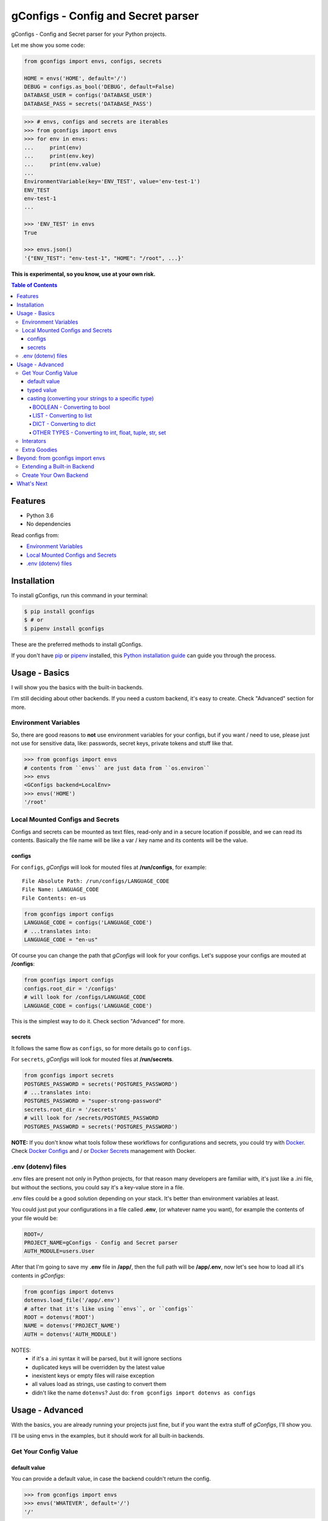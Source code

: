 ###################################
gConfigs - Config and Secret parser
###################################

.. image:: https://img.shields.io/pypi/v/gconfigs.svg
        :alt: Badge Version
        :target: https://pypi.python.org/pypi/gconfigs

.. image:: https://img.shields.io/travis/douglasmiranda/gconfigs.svg
        :alt: Badge Travis Build
        :target: https://travis-ci.org/douglasmiranda/gconfigs

.. image:: https://img.shields.io/badge/code%20style-black-000000.svg
        :alt: Code style: black
        :target: https://github.com/ambv/black

.. image:: https://img.shields.io/badge/Say%20Thanks-!-1EAEDB.svg
        :alt: Just Say Thanks if you like gConfigs
        :target: https://saythanks.io/to/douglasmiranda


gConfigs - Config and Secret parser for your Python projects.

Let me show you some code:

.. code-block:: python

    from gconfigs import envs, configs, secrets

    HOME = envs('HOME', default='/')
    DEBUG = configs.as_bool('DEBUG', default=False)
    DATABASE_USER = configs('DATABASE_USER')
    DATABASE_PASS = secrets('DATABASE_PASS')


.. code-block:: pycon

    >>> # envs, configs and secrets are iterables
    >>> from gconfigs import envs
    >>> for env in envs:
    ...     print(env)
    ...     print(env.key)
    ...     print(env.value)
    ...
    EnvironmentVariable(key='ENV_TEST', value='env-test-1')
    ENV_TEST
    env-test-1
    ...

    >>> 'ENV_TEST' in envs
    True

    >>> envs.json()
    '{"ENV_TEST": "env-test-1", "HOME": "/root", ...}'


**This is experimental, so you know, use at your own risk.**


.. contents:: Table of Contents


Features
********

* Python 3.6
* No dependencies

Read configs from:

* `Environment Variables`_
* `Local Mounted Configs and Secrets`_
* `.env (dotenv) files`_


Installation
************

To install gConfigs, run this command in your terminal:

.. code-block:: console

    $ pip install gconfigs
    $ # or
    $ pipenv install gconfigs

These are the preferred methods to install gConfigs.

If you don't have `pip`_ or `pipenv`_ installed, this `Python installation guide`_ can guide you through the process.

.. _pip: https://pip.pypa.io
.. _pipenv: https://docs.pipenv.org
.. _Python installation guide: http://docs.python-guide.org/en/latest/starting/installation/


Usage - Basics
**************

I will show you the basics with the built-in backends.

I'm still deciding about other backends. If you need a custom backend, it's easy to create. Check "Advanced" section for more.


Environment Variables
=====================

So, there are good reasons to **not** use environment variables for your configs, but if you want / need to use, please just not use for sensitive data, like: passwords, secret keys, private tokens and stuff like that.

.. code-block:: pycon

    >>> from gconfigs import envs
    # contents from ``envs`` are just data from ``os.environ``
    >>> envs
    <GConfigs backend=LocalEnv>
    >>> envs('HOME')
    '/root'


Local Mounted Configs and Secrets
=================================

Configs and secrets can be mounted as text files, read-only and in a secure location if possible, and we can read its contents. Basically the file name will be like a var / key name and its contents will be the value.


configs
-------

For ``configs``, *gConfigs* will look for mouted files at **/run/configs**, for example::

    File Absolute Path: /run/configs/LANGUAGE_CODE
    File Name: LANGUAGE_CODE
    File Contents: en-us

.. code-block:: python

    from gconfigs import configs
    LANGUAGE_CODE = configs('LANGUAGE_CODE')
    # ...translates into:
    LANGUAGE_CODE = "en-us"

Of course you can change the path that *gConfigs* will look for your configs. Let's suppose your configs are mouted at **/configs**:

.. code-block:: python

    from gconfigs import configs
    configs.root_dir = '/configs'
    # will look for /configs/LANGUAGE_CODE
    LANGUAGE_CODE = configs('LANGUAGE_CODE')

This is the simplest way to do it. Check section "Advanced" for more.


secrets
-------

It follows the same flow as ``configs``, so for more details go to ``configs``.

For ``secrets``, *gConfigs* will look for mouted files at **/run/secrets**.

.. code-block:: python

    from gconfigs import secrets
    POSTGRES_PASSWORD = secrets('POSTGRES_PASSWORD')
    # ...translates into:
    POSTGRES_PASSWORD = "super-strong-password"
    secrets.root_dir = '/secrets'
    # will look for /secrets/POSTGRES_PASSWORD
    POSTGRES_PASSWORD = secrets('POSTGRES_PASSWORD')

**NOTE:** If you don't know what tools follow these workflows for configurations and secrets, you could try with `Docker`_. Check `Docker Configs`_ and / or `Docker Secrets`_ management with Docker.

.. _Docker: https://www.docker.com/


.env (dotenv) files
===================

.env files are present not only in Python projects, for that reason many developers are familiar with, it's just like a .ini file, but without the sections, you could say it's a key-value store in a file.

.env files could be a good solution depending on your stack. It's better than environment variables at least.

You could just put your configurations in a file called **.env**, (or whatever name you want), for example the contents of your file would be:

.. code-block:: INI

    ROOT=/
    PROJECT_NAME=gConfigs - Config and Secret parser
    AUTH_MODULE=users.User

After that I'm going to save my **.env** file in **/app/**, then the full path will be **/app/.env**, now let's see how to load all it's contents in *gConfigs*:

.. code-block:: python

    from gconfigs import dotenvs
    dotenvs.load_file('/app/.env')
    # after that it's like using ``envs``, or ``configs``
    ROOT = dotenvs('ROOT')
    NAME = dotenvs('PROJECT_NAME')
    AUTH = dotenvs('AUTH_MODULE')

NOTES:
  * if it's a .ini syntax it will be parsed, but it will ignore sections
  * duplicated keys will be overridden by the latest value
  * inexistent keys or empty files will raise exception
  * all values load as strings, use casting to convert them
  * didn't like the name ``dotenvs``? Just do: ``from gconfigs import dotenvs as configs``


Usage - Advanced
****************

With the basics, you are already running your projects just fine, but if you want the extra stuff of *gConfigs*, I'll show you.

I'll be using envs in the examples, but it should work for all built-in backends.


Get Your Config Value
=====================


default value
-------------

You can provide a default value, in case the backend couldn't return the config.

.. code-block:: pycon

    >>> from gconfigs import envs
    >>> envs('WHATEVER', default='/')
    '/'


typed value
-----------

Generally backends will return key and value as strings, but you can return other types.

``gconfigs.GConfigs.get`` won't try to cast your typed value.

For example when providing a ``default`` value you could set a ``int``:

.. code-block:: pycon

    >>> from gconfigs import envs
    >>> envs('WORKERS', default=1)
    1

But you **must** know that if your backend, in that case it's just the ``LocalEnv`` backend, return a string value, you could create a bug in your configuration. Unless your software is prepared to deal with the number of ``WORKERS`` being a string and an integer, you could be in trouble.

What you want here is to cast your value, that you could achieve by simply converting what gConfigs return to the desired type or using some of the built-in casting methods.


casting (converting your strings to a specific type)
----------------------------------------------------

Most of the backends will return a string (``str``) as value. But sometimes you want to use a ``bool``, ``int``, ``list`` config.

**NOTE:** I choose to **not** do too much magic, so the cast methods implemented for *gConfigs* just loads the values with ``json.loads`` from the Python's built-in ``json`` module. Therefore, it must be a valid json value, I'll show you how:


BOOLEAN - Converting to bool
^^^^^^^^^^^^^^^^^^^^^^^^^^^^

Let's say you want ``DEBUG`` as a boolean.

.. code-block:: pycon

    >>> from gconfigs import envs
    >>> envs.as_bool('DEBUG')
    True

I'm not doing any magic translation of ``"on"`` => ``True`` | ``"yes"`` => ``True``. I don't want to introduce ambiguity, In my opinion, configurations must be straightforward and with limited variations.


LIST - Converting to list
^^^^^^^^^^^^^^^^^^^^^^^^^

Let's say you have a configuration value like this:

.. code-block:: bash

    [1, 2.1, "string-value", true]

    # if you want to try in your terminal:
    export CONFIG_LIST='[1, 2.1, "string-value", true]'

The value must be just JSON-like, which is very close to a list in Python. And you will be able to get a list object by doing:

.. code-block:: pycon

    >>> from gconfigs import envs
    >>> envs.as_list('CONFIG-LIST')
    [1, 2.1, 'string-value', True]


DICT - Converting to dict
^^^^^^^^^^^^^^^^^^^^^^^^^

If you have a value that is basically a JSON valid object, you may already know you can turn into a ``dict`` using ``json.loads``.

Here is an example, if your config value is:

.. code-block:: bash

    {"endpoint": "/", "workers": 1, "debug": true}

    # if you want to try in your terminal:
    export CONFIG_DICT='{"endpoint": "/", "workers": 1, "debug": true}'


.. code-block:: pycon

    >>> from gconfigs import envs
    >>> envs.as_list('CONFIG-LIST')
    {'endpoint': '/', 'workers': 1, 'debug': True}

Again, nothing new, no surprises, boring, no magic... as intended.


OTHER TYPES - Converting to int, float, tuple, str, set
^^^^^^^^^^^^^^^^^^^^^^^^^^^^^^^^^^^^^^^^^^^^^^^^^^^^^^^

Well let's not reinvent the wheel, like I said before, most backends will return string by default, so if we have something like:

.. code-block:: bash

    WORKERS="1"
    WEIGHT="1.1"
    MODULES='["auth", "session"]'

We could then do this:

.. code-block:: pycon

    >>> from gconfigs import envs
    >>> int(envs('WORKERS'))
    1
    >>> float(envs('WEIGHT'))
    1.1

If you want ``tuple`` or ``set``, just get as list and then do whatever you want:

.. code-block:: pycon

    >>> from gconfigs import envs
    >>> tuple(envs.as_list('MODULES'))
    ('auth', 'session')
    >>> set(envs.as_list('MODULES'))
    {'auth', 'session'}

What about strings? If you getting from your backend config values that aren't strings, and for some of them you need to convert to ``str``, just use the Python built-in ``str()``:

.. code-block:: pycon

    >>> from gconfigs import envs
    >>> envs('AN-INT-CONFIG')  # if this return an integer
    1
    >>> str(envs('AN-INT-CONFIG'))  # just use str
    '1'


Interators
==========

.. code-block:: pycon

    >>> from gconfigs import envs
    >>> list(envs)  # envs is a iterator
    [EnvironmentVariable(key='LANG', value='C.UTF-8'), ...]

    >>> for env in envs:
    ...     print(env)
    ...     print(env.key)
    ...     print(env.value)
    ...
    EnvironmentVariable(key='ENV_TEST', value='env-test-1')
    ENV_TEST
    env-test-1
    ...

If you use an iterator once, you can't iterate again, but if you want you can call `.iterator()` and get a new one:

.. code-block:: pycon

    >>> iter_envs = envs.iterator()
    >>> for env in iter_envs:
    ...     print(env.key)
    ...
    HOME
    LANG


Extra Goodies
=============

* How many configs with Python built-in `len`.
* Config key exists with Python built-in `in`.
* Output your key-value configs as JSON.

.. code-block:: pycon

    >>> from gconfigs import envs
    >>> len(envs)
    28
    >>> 'HOME' in envs
    True
    >>> envs.json()
    '{"HOME": "/root", ...}'


Beyond: from gconfigs import envs
*********************************

Let's see some stuff you can do more than just import the ready for use ``configs`` and ``secrets``.

We have ``GConfigs`` class which takes data from one of the backends ``gconfigs.backends`` and and add fancy stuff like casting and iterator behaviour.

A backend is simply a class implementing the methods:

* ``get(key: str)``: return a value given a key
* ``keys()``: return all available keys

If you know some Python, just look the ``gconfigs.backends.LocalEnv`` and you'll see there's no secret.


Extending a Built-in Backend
============================

Okay let's create a practical example of how to override the behaviour of one of our backends.

If you get your Configs and Secrets with ``gconfigs.configs`` and ``gconfigs.secrets``, you are making use of ``gconfigs.LocalMountFile`` backend. That being said we could extend ``gconfigs.LocalMountFile`` and make it only get the configs if they are a *mount point*.

.. code-block:: python

    from gconfigs import GConfigs, LocalMountFile
    import os

    class MountPointConfigs(LocalMountFile):
        def get(self, key, **kwargs):
            file = self.root_dir / key
            if os.path.ismount(file):
                return super().get(key, **kwargs)

            raise Exception(f"The config {key} file must be a mount point.")

    # :backend: can be a callable class or a instance
    # :object_type_name: it's just the name of the namedtuple you get when you
    # iterate over `configs`.
    configs = GConfigs(
        backend=MountPointConfigs, object_type_name="MountPointConfig"
    )

    MY_CONFIG = configs('MY_CONFIG')

(if you use `Docker Configs`_ or `Docker Secrets`_, you probably know that it does mount your configs / secrets in your container filesystem)


Create Your Own Backend
=======================

If you want to extend the usage of *gConfigs* with other backends, it's not a hard task.

Imagine my configs are stored in Redis (a key-value store), a backend for this would look like:

.. code-block:: python

    class RedisBackend:
        """Redis Backend for gConfigs
        NOTE: this is an example, so you probably would have to install the "redis"
        python package, then connect to Redis, then you would be able to implement
        ``get`` and ``keys`` methods.
        """
        def keys(self):
            # return a iterable of all keys available
            return available_keys

        def get(self, key: str):
            # this method receive a key (identifier of a config)
            # and return its respective value
            return value

*gConfigs* only expects you provide two methods:

``get(key: str)``: return a value given a key
  * connect to your backend
  * based on the ``key`` get it's value
  * return the value OR raise exception if it was not possible to get the config
  * keep in mind that the return type it's up to you, ``str`` makes things kinda agnostic

``keys()``: return all available keys
  * connect to your backend
  * return an iterable (list, tuple, generator..) of all available keys if possible
  * if you don't want or it's not possible to implement this, just raise a ``NotImplementedError`` or a more informative exception if you like

(Optional) ``load_file(filepath: str)``: parse file and just raise exception if fails
  * IMPORTANT: the method name it has to be ``load_file``, that way gConfigs will provide a ``load_file`` that just calls the backend to load the file, check ``gconfigs.GConfigs.__init__`` for more
  * read the file
  * parse and get keys and values
  * store the keys and values inside a ``dict`` if you want
  * then implement ``get`` and ``keys`` as described above

You could also look at the module ``gconfigs.backends``, so you can see how the built-in backends are implemented.


What's Next
***********

* More backends, the really fun ones
* Don't know, you tell me on `Issues`_

.. _Docker Configs: https://docs.docker.com/engine/swarm/configs/
.. _Docker Secrets: https://docs.docker.com/engine/swarm/secrets/

.. _Issues: https://github.com/douglasmiranda/gconfigs/issues
